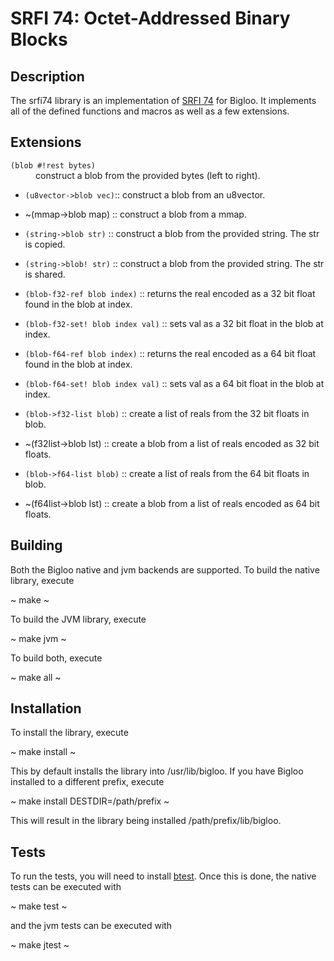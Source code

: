 * SRFI 74: Octet-Addressed Binary Blocks 

** Description
   The srfi74 library is an implementation of [[https://srfi.schemers.org/srfi-74/srfi-74.html][SRFI 74]] for Bigloo. It
   implements all of the defined functions and macros as well as a few
   extensions.

** Extensions

   * ~(blob #!rest bytes)~ :: construct a blob from the
        provided bytes (left to right).
   * ~(u8vector->blob vec)~:: construct a blob from an u8vector.

   * ~(mmap->blob map) :: construct a blob from a mmap. 

   * ~(string->blob str)~ :: construct a blob from the
        provided string. The str is copied.
   * ~(string->blob! str)~ :: construct a blob from the
        provided string. The str is shared.
   * ~(blob-f32-ref blob index)~ :: returns the real encoded
        as a 32 bit float found in the blob at index.  
   * ~(blob-f32-set! blob index val)~ :: sets val as a 32 bit float in the blob at index.  
   * ~(blob-f64-ref blob index)~ :: returns the real encoded
        as a 64 bit float found in the blob at index.  
   * ~(blob-f64-set! blob index val)~ :: sets val as a 64 bit float in the blob at index.  
        
   * ~(blob->f32-list blob)~ :: create a list of reals from the 32 bit floats in blob.

   * ~(f32list->blob lst) :: create a blob from a list of reals encoded as 32 bit floats.
        
   * ~(blob->f64-list blob)~ :: create a list of reals from the 64 bit floats in blob.

   * ~(f64list->blob lst) :: create a blob from a list of reals encoded as 64 bit floats.
        
** Building
    Both the Bigloo native and jvm backends are supported. To build the native library, execute
    
    ~ make ~
    
    To build the JVM library, execute

    ~ make jvm ~

    To build both, execute
 
    ~ make all ~

** Installation
   To install the library, execute 

   ~ make install ~

   This by default installs the library into /usr/lib/bigloo. If you have Bigloo installed to a different prefix, execute 
   
   ~ make install DESTDIR=/path/prefix ~

   This will result in the library being installed /path/prefix/lib/bigloo.

** Tests
   To run the tests, you will need to install [[https://github.com/donaldsonjw/btest][btest]]. Once this is done, the native tests can be executed with 
   
   ~ make test ~

   and the jvm tests can be executed with 

   ~ make jtest ~


   
   

      
